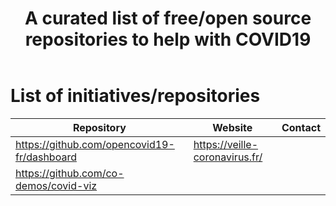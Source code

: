 #+title: A curated list of free/open source repositories to help with COVID19

* List of initiatives/repositories

| Repository                                  | Website                        | Contact |
|---------------------------------------------+--------------------------------+---------|
| [[https://github.com/opencovid19-fr/dashboard]] | [[https://veille-coronavirus.fr/]] |         |
| [[https://github.com/co-demos/covid-viz]]       |                                |         |

